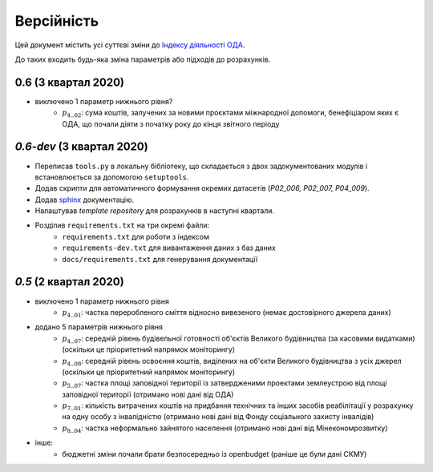 .. _changelog:

===========
Версійність
===========

Цей документ містить усі суттєві зміни до `Індексу діяльності ОДА <https://index-2020-3.readthedocs.io/>`_.

До таких входить будь-яка зміна параметрів або підходів до розрахунків. 


0.6 (3 квартал 2020)
--------------------
* виключено 1 параметр нижнього рівня?
    - :math:`p_4\__{02}`: сума коштів, залучених за новими проєктами міжнародної допомоги, бенефіціаром яких є ОДА, що почали діяти з початку року до кінця звітного періоду

`0.6-dev` (3 квартал 2020)
----------------------------

* Переписав ``tools.py`` в локальну бібліотеку, що складається з двох задокументованих модулів і встановлюється за допомогою ``setuptools``.
* Додав скрипти для автоматичного формування окремих датасетів (`P02_006, P02_007, P04_009`). 
* Додав `sphinx <https://www.sphinx-doc.org/en/master/>`_ документацію.
* Налаштував `template repository` для розрахунків в наступні квартали. 
* Розділив ``requirements.txt`` на три окремі файли:
    - ``requirements.txt`` для роботи з індексом
    - ``requirements-dev.txt`` для вивантаження даних з баз даних
    - ``docs/requirements.txt`` для генерування документації

`0.5` (2 квартал 2020)
-----------------------
* виключено 1 параметр нижнього рівня
    - :math:`p_4\__{01}`: частка переробленого сміття відносно вивезеного (немає достовірного джерела даних)
* додано 5 параметрів нижнього рівня
    - :math:`p_4\__{07}`: середній рівень будівельної готовності об'єктів Великого будівництва (за касовими видатками) (оскільки це пріоритетний напрямок моніторингу)
    - :math:`p_4\__{08}`: середній рівень освоєння коштів, виділених на об'єкти Великого будівництва з усіх джерел (оскільки це пріоритетний напрямок моніторингу)
    - :math:`p_5\__{07}`: частка площі заповідної території із затвердженими проектами землеустрою від площі заповідної території (отримано нові дані від ОДА)
    - :math:`p_7\__{01}`: кількість витрачених коштів на придбання технічних та інших засобів реабілітації у розрахунку на одну особу з інвалідністю (отримано нові дані від Фонду соціального захисту інвалідів)
    - :math:`p_8\__{04}`: частка неформально зайнятого населення (отримано нові дані від Мінекономрозвитку)
* інше:
    - бюджетні зміни почали брати безпосередньо із openbudget (раніше це були дані СКМУ)
